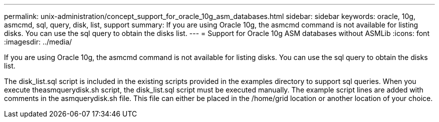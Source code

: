 ---
permalink: unix-administration/concept_support_for_oracle_10g_asm_databases.html
sidebar: sidebar
keywords: oracle, 10g, asmcmd, sql, query, disk, list, support
summary: If you are using Oracle 10g, the asmcmd command is not available for listing disks. You can use the sql query to obtain the disks list.
---
= Support for Oracle 10g ASM databases without ASMLib
:icons: font
:imagesdir: ../media/

[.lead]
If you are using Oracle 10g, the asmcmd command is not available for listing disks. You can use the sql query to obtain the disks list.

The disk_list.sql script is included in the existing scripts provided in the examples directory to support sql queries. When you execute theasmquerydisk.sh script, the disk_list.sql script must be executed manually. The example script lines are added with comments in the asmquerydisk.sh file. This file can either be placed in the /home/grid location or another location of your choice.
